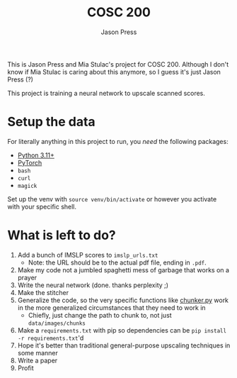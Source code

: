 #+title: COSC 200
#+author: Jason Press

This is Jason Press and Mia Stulac's project for COSC 200. Although I don't know if Mia Stulac is caring about this anymore, so I guess it's just Jason Press (?)

This project is training a neural network to upscale scanned scores.

* Setup the data

For literally anything in this project to run, you /need/ the following packages:

- [[https://www.python.org/][Python 3.11+]]
- [[https://pytorch.org/][PyTorch]]
- ~bash~
- ~curl~
- ~magick~

Set up the venv with ~source venv/bin/activate~ or however you activate with your specific shell.

* What is left to do?

1. Add a bunch of IMSLP scores to ~imslp_urls.txt~
   - Note: the URL should be to the actual pdf file, ending in ~.pdf~.
2. Make my code not a jumbled spaghetti mess of garbage that works on a prayer
3. Write the neural network (done. thanks perplexity ;)
4. Make the stitcher
5. Generalize the code, so the very specific functions like [[file:src/chunker.py][chunker.py]] work in the more generalized circumstances that they need to work in
   - Chiefly, just change the path to chunk to, not just ~data/images/chunks~
6. Make a ~requirements.txt~ with pip so dependencies can be ~pip install -r requirements.txt~'d
7. Hope it's better than traditional general-purpose upscaling techniques in some manner
8. Write a paper
9. Profit
